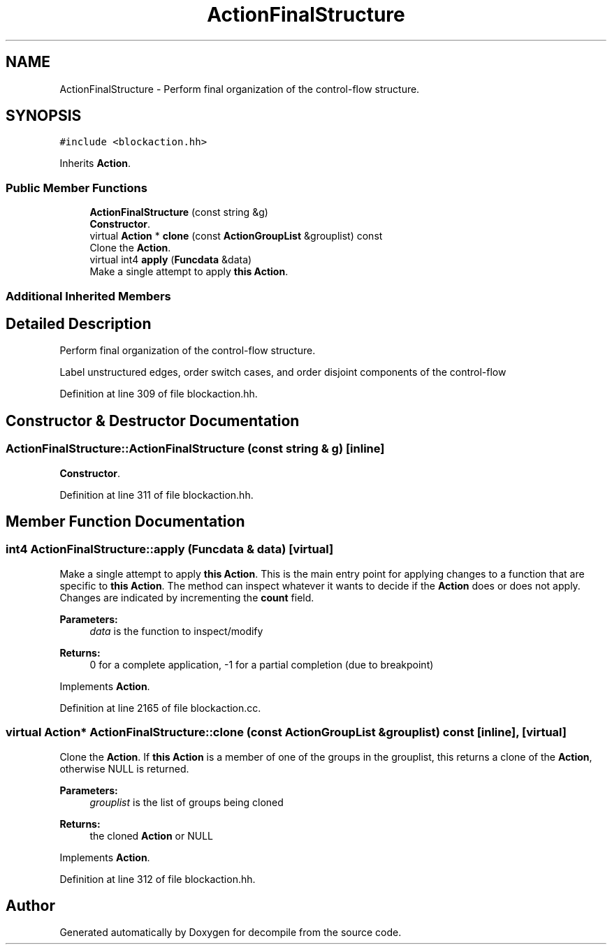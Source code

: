 .TH "ActionFinalStructure" 3 "Sun Apr 14 2019" "decompile" \" -*- nroff -*-
.ad l
.nh
.SH NAME
ActionFinalStructure \- Perform final organization of the control-flow structure\&.  

.SH SYNOPSIS
.br
.PP
.PP
\fC#include <blockaction\&.hh>\fP
.PP
Inherits \fBAction\fP\&.
.SS "Public Member Functions"

.in +1c
.ti -1c
.RI "\fBActionFinalStructure\fP (const string &g)"
.br
.RI "\fBConstructor\fP\&. "
.ti -1c
.RI "virtual \fBAction\fP * \fBclone\fP (const \fBActionGroupList\fP &grouplist) const"
.br
.RI "Clone the \fBAction\fP\&. "
.ti -1c
.RI "virtual int4 \fBapply\fP (\fBFuncdata\fP &data)"
.br
.RI "Make a single attempt to apply \fBthis\fP \fBAction\fP\&. "
.in -1c
.SS "Additional Inherited Members"
.SH "Detailed Description"
.PP 
Perform final organization of the control-flow structure\&. 

Label unstructured edges, order switch cases, and order disjoint components of the control-flow 
.PP
Definition at line 309 of file blockaction\&.hh\&.
.SH "Constructor & Destructor Documentation"
.PP 
.SS "ActionFinalStructure::ActionFinalStructure (const string & g)\fC [inline]\fP"

.PP
\fBConstructor\fP\&. 
.PP
Definition at line 311 of file blockaction\&.hh\&.
.SH "Member Function Documentation"
.PP 
.SS "int4 ActionFinalStructure::apply (\fBFuncdata\fP & data)\fC [virtual]\fP"

.PP
Make a single attempt to apply \fBthis\fP \fBAction\fP\&. This is the main entry point for applying changes to a function that are specific to \fBthis\fP \fBAction\fP\&. The method can inspect whatever it wants to decide if the \fBAction\fP does or does not apply\&. Changes are indicated by incrementing the \fBcount\fP field\&. 
.PP
\fBParameters:\fP
.RS 4
\fIdata\fP is the function to inspect/modify 
.RE
.PP
\fBReturns:\fP
.RS 4
0 for a complete application, -1 for a partial completion (due to breakpoint) 
.RE
.PP

.PP
Implements \fBAction\fP\&.
.PP
Definition at line 2165 of file blockaction\&.cc\&.
.SS "virtual \fBAction\fP* ActionFinalStructure::clone (const \fBActionGroupList\fP & grouplist) const\fC [inline]\fP, \fC [virtual]\fP"

.PP
Clone the \fBAction\fP\&. If \fBthis\fP \fBAction\fP is a member of one of the groups in the grouplist, this returns a clone of the \fBAction\fP, otherwise NULL is returned\&. 
.PP
\fBParameters:\fP
.RS 4
\fIgrouplist\fP is the list of groups being cloned 
.RE
.PP
\fBReturns:\fP
.RS 4
the cloned \fBAction\fP or NULL 
.RE
.PP

.PP
Implements \fBAction\fP\&.
.PP
Definition at line 312 of file blockaction\&.hh\&.

.SH "Author"
.PP 
Generated automatically by Doxygen for decompile from the source code\&.
